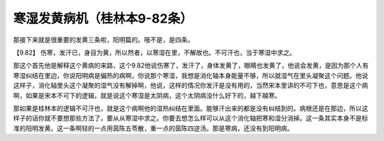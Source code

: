 寒湿发黄病机（桂林本9-82条）
==============================

那接下来就是很重要的发黄三条啦，阳明篇的。哦不是，是四条。

【9.82】  伤寒，发汗已，身目为黄，所以然者，以寒湿在里，不解故也。不可汗也，当于寒湿中求之。

那这个首先他是解释这个黄病的来路，这个9.82他说伤寒了，发汗了，身体发黄了，眼睛也发黄了，他说会发黄，是因为那个人有寒湿纠结在里边，你说阳明病是偏热的病啊，你说那个寒湿，我想是消化轴本身能量不够，所以就湿气在里头凝聚这个问题。他说这样子，消化轴里头这个凝聚的湿气没有解掉啊，他说，这样的情况你发汗是没有用的，当然宋本里讲的不可下也，意思是这个病啊，如果是宋本不可下的逻辑，就是说这个寒湿是太阴病，这个太阴病没什么好下的，越下越寒。

那如果是桂林本的逻辑不可汗也，就是这个病啊他的湿热纠结在里面。能够汗出来的都是没有纠结到的。病根还是在那边，所以这样子的话你就不要想那些方法了，要从从寒湿中求之。你要去想怎么样可以从这个消化轴把寒和湿分消掉。这一条其实本身不是标准的阳明发黄。这一条啊轻的一点用茵陈五苓散，重一点的茵陈四逆汤。那是寒病，还没有到阳明病。

